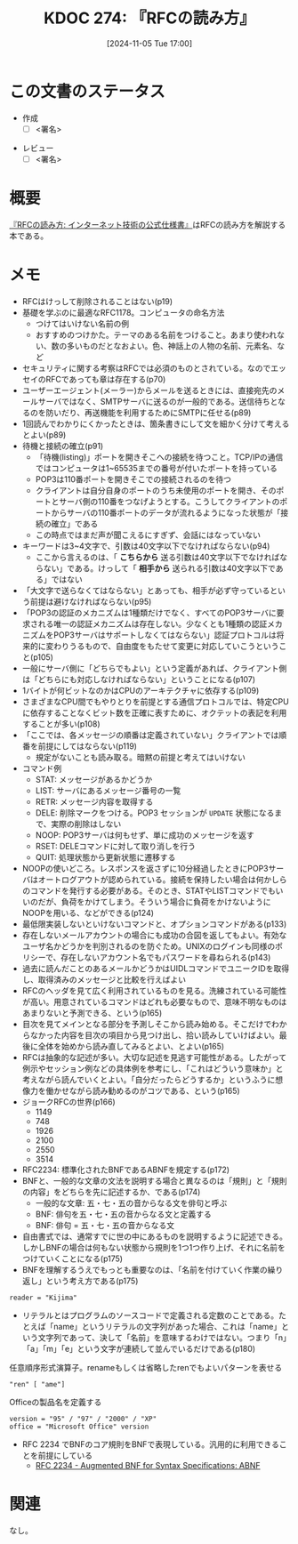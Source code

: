 :properties:
:ID: 20241105T170010
:mtime:    20241107153749
:ctime:    20241105170036
:end:
#+title:      KDOC 274: 『RFCの読み方』
#+date:       [2024-11-05 Tue 17:00]
#+filetags:   :draft:book:
#+identifier: 20241105T170010

# (denote-rename-file-using-front-matter (buffer-file-name) 0)
# (save-excursion (while (re-search-backward ":draft" nil t) (replace-match "")))
# (flush-lines "^\\#\s.+?")

# ====ポリシー。
# 1ファイル1アイデア。
# 1ファイルで内容を完結させる。
# 常にほかのエントリとリンクする。
# 自分の言葉を使う。
# 参考文献を残しておく。
# 文献メモの場合は、感想と混ぜないこと。1つのアイデアに反する
# ツェッテルカステンの議論に寄与するか。それで本を書けと言われて書けるか
# 頭のなかやツェッテルカステンにある問いとどのようにかかわっているか
# エントリ間の接続を発見したら、接続エントリを追加する。カード間にあるリンクの関係を説明するカード。
# アイデアがまとまったらアウトラインエントリを作成する。リンクをまとめたエントリ。
# エントリを削除しない。古いカードのどこが悪いかを説明する新しいカードへのリンクを追加する。
# 恐れずにカードを追加する。無意味の可能性があっても追加しておくことが重要。
# 個人の感想・意思表明ではない。事実や書籍情報に基づいている

# ====永久保存メモのルール。
# 自分の言葉で書く。
# 後から読み返して理解できる。
# 他のメモと関連付ける。
# ひとつのメモにひとつのことだけを書く。
# メモの内容は1枚で完結させる。
# 論文の中に組み込み、公表できるレベルである。

# ====水準を満たす価値があるか。
# その情報がどういった文脈で使えるか。
# どの程度重要な情報か。
# そのページのどこが本当に必要な部分なのか。
# 公表できるレベルの洞察を得られるか

# ====フロー。
# 1. 「走り書きメモ」「文献メモ」を書く
# 2. 1日1回既存のメモを見て、自分自身の研究、思考、興味にどのように関係してくるかを見る
# 3. 追加すべきものだけ追加する

* この文書のステータス
:LOGBOOK:
CLOCK: [2024-11-07 Thu 21:54]--[2024-11-07 Thu 22:19] =>  0:25
CLOCK: [2024-11-07 Thu 21:17]--[2024-11-07 Thu 21:42] =>  0:25
CLOCK: [2024-11-07 Thu 20:50]--[2024-11-07 Thu 21:15] =>  0:25
CLOCK: [2024-11-07 Thu 20:22]--[2024-11-07 Thu 20:47] =>  0:25
CLOCK: [2024-11-05 Tue 18:46]--[2024-11-05 Tue 19:11] =>  0:25
CLOCK: [2024-11-05 Tue 18:07]--[2024-11-05 Tue 18:32] =>  0:25
:END:
- 作成
  - [ ] <署名>
# (progn (kill-line -1) (insert (format "  - [X] %s 貴島" (format-time-string "%Y-%m-%d"))))
- レビュー
  - [ ] <署名>
# (progn (kill-line -1) (insert (format "  - [X] %s 貴島" (format-time-string "%Y-%m-%d"))))

# チェックリスト ================
# 関連をつけた。
# タイトルがフォーマット通りにつけられている。
# 内容をブラウザに表示して読んだ(作成とレビューのチェックは同時にしない)。
# 文脈なく読めるのを確認した。
# おばあちゃんに説明できる。
# いらない見出しを削除した。
# タグを適切にした。
# すべてのコメントを削除した。
* 概要

[[https://amzn.to/3UCjZaj][『RFCの読み方: インターネット技術の公式仕様書』]]はRFCの読み方を解説する本である。

* メモ
- RFCはけっして削除されることはない(p19)
- 基礎を学ぶのに最適なRFC1178。コンピュータの命名方法
  - つけてはいけない名前の例
  - おすすめのつけかた。テーマのある名前をつけること。あまり使われない、数の多いものだとなおよい。色、神話上の人物の名前、元素名、など
- セキュリティに関する考察はRFCでは必須のものとされている。なのでエッセイのRFCであっても章は存在する(p70)
- ユーザーエージェント(メーラー)からメールを送るときには、直接宛先のメールサーバではなく、SMTPサーバに送るのが一般的である。送信待ちとなるのを防いだり、再送機能を利用するためにSMTPに任せる(p89)
- 1回読んでわかりにくかったときは、箇条書きにして文を細かく分けて考えるとよい(p89)
- 待機と接続の確立(p91)
  - 「待機(listing)」ポートを開きそこへの接続を待つこと。TCP/IPの通信ではコンピュータは1~65535までの番号が付いたポートを持っている
  - POP3は110番ポートを開きそこでの接続されるのを待つ
  - クライアントは自分自身のポートのうち未使用のポートを開き、そのポートとサーバ側の110番をつなげようとする。こうしてクライアントのポートからサーバの110番ポートのデータが流れるようになった状態が「接続の確立」である
  - この時点ではまだ声が聞こえるにすぎず、会話にはなっていない
- キーワードは3~4文字で、引数は40文字以下でなければならない(p94)
  - ここから言えるのは、「 **こちらから** 送る引数は40文字以下でなければならない」である。けっして「 **相手から** 送られる引数は40文字以下である」ではない
- 「大文字で送らなくてはならない」とあっても、相手が必ず守っているという前提は避けなければならない(p95)
- 「POP3の認証のメカニズムは1種類だけでなく、すべてのPOP3サーバに要求される唯一の認証メカニズムは存在しない。少なくとも1種類の認証メカニズムをPOP3サーバはサポートしなくてはならない」認証プロトコルは将来的に変わりうるもので、自由度をもたせて変更に対応していこうということ(p105)
- 一般にサーバ側に「どちらでもよい」という定義があれば、クライアント側は「どちらにも対応しなければならない」ということになる(p107)
- 1バイトが何ビットなのかはCPUのアーキテクチャに依存する(p109)
- さまざまなCPU間でもやりとりを前提とする通信プロトコルでは、特定CPUに依存することなくビット数を正確に表すために、オクテットの表記を利用することが多い(p108)
- 「ここでは、各メッセージの順番は定義されていない」クライアントでは順番を前提にしてはならない(p119)
  - 規定がないことも読み取る。暗黙の前提と考えてはいけない
- コマンド例
  - STAT: メッセージがあるかどうか
  - LIST: サーバにあるメッセージ番号の一覧
  - RETR: メッセージ内容を取得する
  - DELE: 削除マークをつける。POP3 セッションが ~UPDATE~ 状態になるまで、実際の削除はしない
  - NOOP: POP3サーバは何もせず、単に成功のメッセージを返す
  - RSET: DELEコマンドに対して取り消しを行う
  - QUIT: 処理状態から更新状態に遷移する
- NOOPの使いどころ。レスポンスを返さずに10分経過したときにPOP3サーバはオートログアウトが認められている。接続を保持したい場合は何かしらのコマンドを発行する必要がある。そのとき、STATやLISTコマンドでもいいのだが、負荷をかけてしまう。そういう場合に負荷をかけないようにNOOPを用いる、などができる(p124)
- 最低限実装しないといけないコマンドと、オプションコマンドがある(p133)
- 存在しないメールアカウントの場合にも成功の合図を返してもよい。有効なユーザ名かどうかを判別されるのを防ぐため。UNIXのログインも同様のポリシーで、存在しないアカウント名でもパスワードを尋ねられる(p143)
- 過去に読んだことのあるメールかどうかはUIDLコマンドでユニークIDを取得し、取得済みのメッセージと比較を行えばよい
- RFCのヘッダを見て広く利用されているものを見る。洗練されている可能性が高い。用意されているコマンドはどれも必要なもので、意味不明なものはあまりないと予測できる、という(p165)
- 目次を見てメインとなる部分を予測しそこから読み始める。そこだけでわからなかった内容を目次の項目から見つけ出し、拾い読みしていけばよい。最後に全体を始めから読み直してみるとよい、とよい(p165)
- RFCは抽象的な記述が多い。大切な記述を見逃す可能性がある。したがって例示やセッション例などの具体例を参考にし、「これはどういう意味か」と考えながら読んでいくとよい。「自分だったらどうするか」というふうに想像力を働かせながら読み勧めるのがコツである、という(p165)
- ジョークRFCの世界(p166)
  - 1149
  - 748
  - 1926
  - 2100
  - 2550
  - 3514
- RFC2234: 標準化されたBNFであるABNFを規定する(p172)
- BNFと、一般的な文章の文法を説明する場合と異なるのは「規則」と「規則の内容」をどちらを先に記述するか、である(p174)
  - 一般的な文章: 五・七・五の音からなる文を俳句と呼ぶ
  - BNF: 俳句を五・七・五の音からなる文と定義する
  - BNF: 俳句 = 五・七・五の音からなる文
- 自由書式では、通常すでに世の中にあるものを説明するように記述できる。しかしBNFの場合は何もない状態から規則を1つ1つ作り上げ、それに名前をつけていくことになる(p175)
- BNFを理解するうえでもっとも重要なのは、「名前を付けていく作業の繰り返し」という考え方である(p175)

#+begin_src bnf
reader = "Kijima"
#+end_src

- リテラルとはプログラムのソースコードで定義される定数のことである。たとえば「name」というリテラルの文字列があった場合、これは「name」という文字列であって、決して「名前」を意味するわけではない。つまり「n」「a」「m」「e」という文字が連続して並んでいるだけである(p180)

#+caption: 任意順序形式演算子。renameもしくは省略したrenでもよいパターンを表せる
#+begin_src bnf
"ren" [ "ame"]
#+end_src

#+caption: Officeの製品名を定義する
#+begin_src bnf
  version = "95" / "97" / "2000" / "XP"
  office = "Microsoft Office" version
#+end_src

- RFC 2234 でBNFのコア規則をBNFで表現している。汎用的に利用できることを前提にしている
  - [[https://datatracker.ietf.org/doc/html/rfc2234][RFC 2234 - Augmented BNF for Syntax Specifications: ABNF]]

* 関連
# 関連するエントリ。なぜ関連させたか理由を書く。意味のあるつながりを意識的につくる。
# この事実は自分のこのアイデアとどう整合するか。
# この現象はあの理論でどう説明できるか。
# ふたつのアイデアは互いに矛盾するか、互いを補っているか。
# いま聞いた内容は以前に聞いたことがなかったか。
# メモ y についてメモ x はどういう意味か。
なし。
